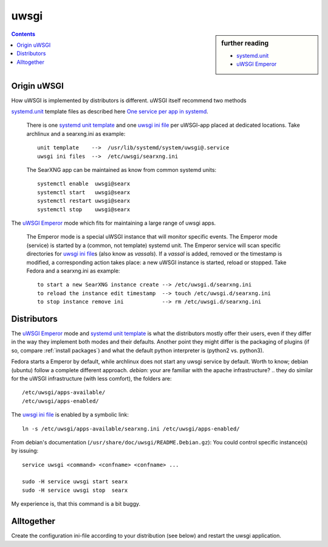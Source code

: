 .. _searxng uwsgi:

=====
uwsgi
=====

.. sidebar:: further reading

   - `systemd.unit`_
   - `uWSGI Emperor`_

.. contents:: Contents
   :depth: 2
   :local:
   :backlinks: entry


.. _systemd.unit: https://www.freedesktop.org/software/systemd/man/systemd.unit.html
.. _One service per app in systemd:
    https://uwsgi-docs.readthedocs.io/en/latest/Systemd.html#one-service-per-app-in-systemd
.. _uWSGI Emperor:
    https://uwsgi-docs.readthedocs.io/en/latest/Emperor.html
.. _uwsgi ini file:
   https://uwsgi-docs.readthedocs.io/en/latest/Configuration.html#ini-files
.. _systemd unit template:
   http://0pointer.de/blog/projects/instances.html


Origin uWSGI
============

How uWSGI is implemented by distributors is different.  uWSGI itself
recommend two methods

`systemd.unit`_ template files as described here `One service per app in systemd`_.

  There is one `systemd unit template`_ and one `uwsgi ini file`_ per uWSGI-app
  placed at dedicated locations.  Take archlinux and a searxng.ini as example::

    unit template    -->  /usr/lib/systemd/system/uwsgi@.service
    uwsgi ini files  -->  /etc/uwsgi/searxng.ini

  The SearXNG app can be maintained as know from common systemd units::

    systemctl enable  uwsgi@searx
    systemctl start   uwsgi@searx
    systemctl restart uwsgi@searx
    systemctl stop    uwsgi@searx

The `uWSGI Emperor`_ mode which fits for maintaining a large range of uwsgi apps.

  The Emperor mode is a special uWSGI instance that will monitor specific
  events.  The Emperor mode (service) is started by a (common, not template)
  systemd unit.  The Emperor service will scan specific directories for `uwsgi
  ini file`_\s (also know as *vassals*).  If a *vassal* is added, removed or the
  timestamp is modified, a corresponding action takes place: a new uWSGI
  instance is started, reload or stopped.  Take Fedora and a searxng.ini as
  example::

    to start a new SearXNG instance create --> /etc/uwsgi.d/searxng.ini
    to reload the instance edit timestamp  --> touch /etc/uwsgi.d/searxng.ini
    to stop instance remove ini            --> rm /etc/uwsgi.d/searxng.ini

Distributors
============

The `uWSGI Emperor`_ mode and `systemd unit template`_ is what the distributors
mostly offer their users, even if they differ in the way they implement both
modes and their defaults.  Another point they might differ is the packaging of
plugins (if so, compare :ref:`install packages`) and what the default python
interpreter is (python2 vs. python3).

Fedora starts a Emperor by default, while archlinux does not start any uwsgi
service by default.  Worth to know; debian (ubuntu) follow a complete different
approach.  *debian*: your are familiar with the apache infrastructure? .. they
do similar for the uWSGI infrastructure (with less comfort), the folders are::

    /etc/uwsgi/apps-available/
    /etc/uwsgi/apps-enabled/

The `uwsgi ini file`_ is enabled by a symbolic link::

  ln -s /etc/uwsgi/apps-available/searxng.ini /etc/uwsgi/apps-enabled/

From debian's documentation (``/usr/share/doc/uwsgi/README.Debian.gz``): You
could control specific instance(s) by issuing::

  service uwsgi <command> <confname> <confname> ...

  sudo -H service uwsgi start searx
  sudo -H service uwsgi stop  searx

My experience is, that this command is a bit buggy.

.. _uwsgi configuration:

Alltogether
===========

Create the configuration ini-file according to your distribution (see below) and
restart the uwsgi application.

.. tab-set::

   .. tab-item:: Ubuntu / debian

      .. kernel-include:: $DOCS_BUILD/includes/searx.rst
         :start-after: START searxng uwsgi-description ubuntu-20.04
         :end-before: END searxng uwsgi-description ubuntu-20.04

   .. tab-item:: Arch Linux

      .. kernel-include:: $DOCS_BUILD/includes/searx.rst
         :start-after: START searxng uwsgi-description arch
         :end-before: END searxng uwsgi-description arch

   .. tab-item::  Fedora / RHEL

      .. kernel-include:: $DOCS_BUILD/includes/searx.rst
         :start-after: START searxng uwsgi-description fedora
         :end-before: END searxng uwsgi-description fedora


.. tab-set::

   .. tab-item:: Ubuntu / debian

      .. kernel-include:: $DOCS_BUILD/includes/searx.rst
         :start-after: START searxng uwsgi-appini ubuntu-20.04
         :end-before: END searxng uwsgi-appini ubuntu-20.04

   .. tab-item:: Arch Linux

      .. kernel-include:: $DOCS_BUILD/includes/searx.rst
         :start-after: START searxng uwsgi-appini arch
         :end-before: END searxng uwsgi-appini arch

   .. tab-item::  Fedora / RHEL

      .. kernel-include:: $DOCS_BUILD/includes/searx.rst
         :start-after: START searxng uwsgi-appini fedora
         :end-before: END searxng uwsgi-appini fedora
